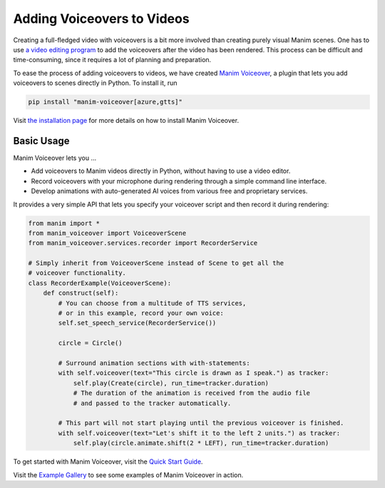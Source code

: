 ###########################
Adding Voiceovers to Videos
###########################

Creating a full-fledged video with voiceovers is a bit more involved than
creating purely visual Manim scenes. One has to use `a video editing
program <https://en.wikipedia.org/wiki/List_of_video_editing_software>`__
to add the voiceovers after the video has been rendered. This process
can be difficult and time-consuming, since it requires a lot of planning
and preparation.

To ease the process of adding voiceovers to videos, we have created
`Manim Voiceover <https://voiceover.manim.community>`__, a plugin
that lets you add voiceovers to scenes directly in Python. To install it, run

.. code-block:: bash

    pip install "manim-voiceover[azure,gtts]"

Visit `the installation page <https://voiceover.manim.community/en/latest/installation.html>`__
for more details on how to install Manim Voiceover.

Basic Usage
###########

Manim Voiceover lets you ...

- Add voiceovers to Manim videos directly in Python, without having to use a video editor.
- Record voiceovers with your microphone during rendering through a simple command line interface.
- Develop animations with auto-generated AI voices from various free and proprietary services.

It provides a very simple API that lets you specify your voiceover script
and then record it during rendering:

.. code-block:: python

    from manim import *
    from manim_voiceover import VoiceoverScene
    from manim_voiceover.services.recorder import RecorderService

    # Simply inherit from VoiceoverScene instead of Scene to get all the
    # voiceover functionality.
    class RecorderExample(VoiceoverScene):
        def construct(self):
            # You can choose from a multitude of TTS services,
            # or in this example, record your own voice:
            self.set_speech_service(RecorderService())

            circle = Circle()

            # Surround animation sections with with-statements:
            with self.voiceover(text="This circle is drawn as I speak.") as tracker:
                self.play(Create(circle), run_time=tracker.duration)
                # The duration of the animation is received from the audio file
                # and passed to the tracker automatically.

            # This part will not start playing until the previous voiceover is finished.
            with self.voiceover(text="Let's shift it to the left 2 units.") as tracker:
                self.play(circle.animate.shift(2 * LEFT), run_time=tracker.duration)

To get started with Manim Voiceover,
visit the `Quick Start Guide <https://voiceover.manim.community/en/latest/quickstart.html>`__.

Visit the `Example Gallery <https://voiceover.manim.community/en/latest/examples.html>`__
to see some examples of Manim Voiceover in action.
